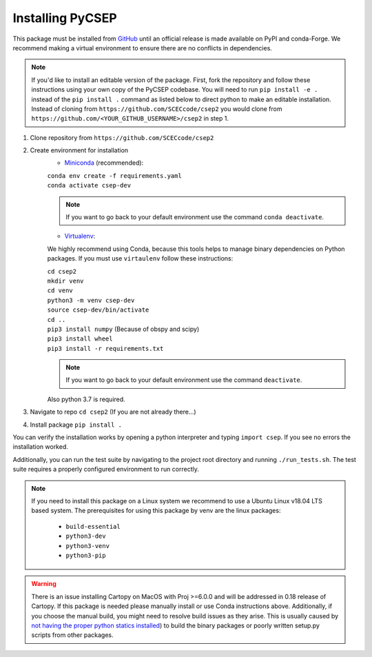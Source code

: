 Installing PyCSEP
=================

This package must be installed from `GitHub <https://github.com/SCECcode/csep2>`_ until an official release is made
available on PyPI and conda-Forge.
We recommend making a virtual environment to ensure there are no conflicts in dependencies.

.. note::
    If you'd like to install an editable version of the package. First, fork the repository and follow these instructions
    using your own copy of the PyCSEP codebase. You will need to run ``pip install -e .`` instead of the
    ``pip install .`` command as listed below to direct python to make an editable installation. Instead of cloning from
    ``https://github.com/SCECcode/csep2`` you would clone from ``https://github.com/<YOUR_GITHUB_USERNAME>/csep2`` in
    step 1.

1. Clone repository from ``https://github.com/SCECcode/csep2``
2. Create environment for installation
    * `Miniconda <https://docs.conda.io/en/latest/miniconda.html>`_ (recommended):

    | ``conda env create -f requirements.yaml``
    | ``conda activate csep-dev``

    .. note::
        If you want to go back to your default environment use the command ``conda deactivate``.

    * `Virtualenv <https://packaging.python.org/guides/installing-using-pip-and-virtual-environments/>`_:

    We highly recommend using Conda, because this tools helps to manage binary dependencies on Python packages. If you
    must use ``virtaulenv`` follow these instructions:

    | ``cd csep2``
    | ``mkdir venv``
    | ``cd venv``
    | ``python3 -m venv csep-dev``
    | ``source csep-dev/bin/activate``
    | ``cd ..``
    | ``pip3 install numpy`` (Because of obspy and scipy)
    | ``pip3 install wheel``
    | ``pip3 install -r requirements.txt``

    .. note::
        If you want to go back to your default environment use the command ``deactivate``.

    Also python 3.7 is required.

3. Navigate to repo ``cd csep2`` (If you are not already there...)
4. Install package ``pip install .``

You can verify the installation works by opening a python interpreter and typing ``import csep``. If you see
no errors the installation worked.

Additionally, you can run the test suite by navigating to the project root directory and running ``./run_tests.sh``.
The test suite requires a properly configured environment to run correctly.

.. note::
    If you need to install this package on a Linux system we recommend to use a Ubuntu Linux v18.04 LTS based system.
    The prerequisites for using this package by venv are the linux packages:

      * ``build-essential``
      * ``python3-dev``
      * ``python3-venv``
      * ``python3-pip``

.. warning::
    There is an issue installing Cartopy on MacOS with Proj >=6.0.0 and will be addressed in 0.18 release of Cartopy.
    If this package is needed please manually install or use Conda instructions above. Additionally, if you choose the
    manual build, you might need to resolve build issues as they arise. This is usually caused by `not having the proper
    python statics installed <https://stackoverflow.com/questions/21530577/fatal-error-python-h-no-such-file-or-directory/>`_)
    to build the binary packages or poorly written setup.py scripts from other packages.
